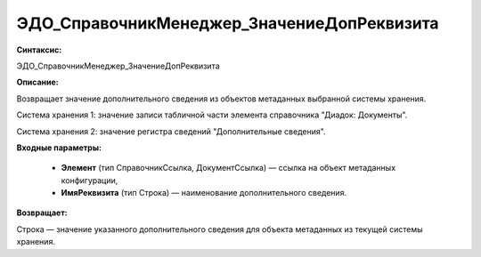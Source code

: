 ЭДО_СправочникМенеджер_ЗначениеДопРеквизита
==============================================

**Синтаксис:**

ЭДО_СправочникМенеджер_ЗначениеДопРеквизита

**Описание:**

Возвращает значение дополнительного сведения из объектов метаданных выбранной системы хранения.

Система хранения 1: значение записи табличной части элемента справочника "Диадок: Документы".

Система хранения 2: значение регистра сведений "Дополнительные сведения".

**Входные параметры:**

      * **Элемент** (тип СправочникСсылка, ДокументСсылка) — ссылка на объект метаданных конфигурации,
      * **ИмяРеквизита** (тип Строка) — наименование дополнительного сведения.

**Возвращает:**

Строка — значение указанного дополнительного сведения для объекта метаданных из текущей системы хранения.